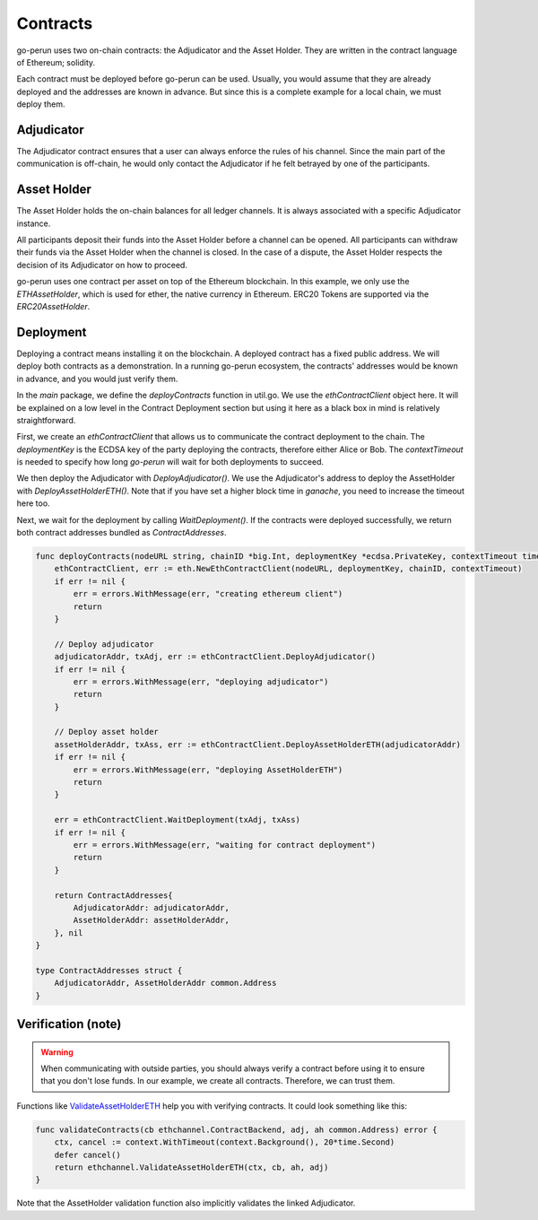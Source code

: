 Contracts
=========

go-perun uses two on-chain contracts: the Adjudicator and the Asset Holder.
They are written in the contract language of Ethereum; solidity.

Each contract must be deployed before go-perun can be used.
Usually, you would assume that they are already deployed and the addresses are known in advance.
But since this is a complete example for a local chain, we must deploy them.

Adjudicator
-----------

The Adjudicator contract ensures that a user can always enforce the rules of his channel.
Since the main part of the communication is off-chain, he would only contact the Adjudicator if he felt betrayed by one of the participants.

Asset Holder
-----------

The Asset Holder holds the on-chain balances for all ledger channels. It is always associated with a specific Adjudicator instance.

All participants deposit their funds into the Asset Holder before a channel can be opened.
All participants can withdraw their funds via the Asset Holder when the channel is closed.
In the case of a dispute, the Asset Holder respects the decision of its Adjudicator on how to proceed.

go-perun uses one contract per asset on top of the Ethereum blockchain.
In this example, we only use the `ETHAssetHolder`, which is used for ether, the native
currency in Ethereum.
ERC20 Tokens are supported via the `ERC20AssetHolder`.

Deployment
----------

Deploying a contract means installing it on the blockchain. A deployed contract has a fixed public address.
We will deploy both contracts as a demonstration. In a running go-perun ecosystem, the contracts' addresses would be known in advance, and you would just verify them.

In the `main` package, we define the `deployContracts` function in util.go.
We use the `ethContractClient` object here.
It will be explained on a low level in the Contract Deployment section but using it here as a black box in mind is relatively straightforward.

First, we create an `ethContractClient` that allows us to communicate the contract deployment to the chain.
The `deploymentKey` is the ECDSA key of the party deploying the contracts, therefore either Alice or Bob.
The `contextTimeout` is needed to specify how long `go-perun` will wait for both deployments to succeed.

We then deploy the Adjudicator with `DeployAdjudicator()`.
We use the Adjudicator's address to deploy the AssetHolder with `DeployAssetHolderETH()`.
Note that if you have set a higher block time in `ganache`, you need to increase the timeout here too.

Next, we wait for the deployment by calling `WaitDeployment()`.
If the contracts were deployed successfully, we return both contract addresses bundled as `ContractAddresses`.

.. code-block:: go

    func deployContracts(nodeURL string, chainID *big.Int, deploymentKey *ecdsa.PrivateKey, contextTimeout time.Duration) (contracts ContractAddresses, err error) {
        ethContractClient, err := eth.NewEthContractClient(nodeURL, deploymentKey, chainID, contextTimeout)
        if err != nil {
            err = errors.WithMessage(err, "creating ethereum client")
            return
        }

        // Deploy adjudicator
        adjudicatorAddr, txAdj, err := ethContractClient.DeployAdjudicator()
        if err != nil {
            err = errors.WithMessage(err, "deploying adjudicator")
            return
        }

        // Deploy asset holder
        assetHolderAddr, txAss, err := ethContractClient.DeployAssetHolderETH(adjudicatorAddr)
        if err != nil {
            err = errors.WithMessage(err, "deploying AssetHolderETH")
            return
        }

        err = ethContractClient.WaitDeployment(txAdj, txAss)
        if err != nil {
            err = errors.WithMessage(err, "waiting for contract deployment")
            return
        }

        return ContractAddresses{
            AdjudicatorAddr: adjudicatorAddr,
            AssetHolderAddr: assetHolderAddr,
        }, nil
    }

    type ContractAddresses struct {
        AdjudicatorAddr, AssetHolderAddr common.Address
    }

Verification (note)
----------

.. warning::
   When communicating with outside parties, you should always verify a contract before using it to ensure that you don't lose funds. In our example, we create all contracts. Therefore, we can trust them.

Functions like `ValidateAssetHolderETH`_ help you with verifying contracts. It could look something like this:

.. code-block:: go

    func validateContracts(cb ethchannel.ContractBackend, adj, ah common.Address) error {
        ctx, cancel := context.WithTimeout(context.Background(), 20*time.Second)
        defer cancel()
        return ethchannel.ValidateAssetHolderETH(ctx, cb, ah, adj)
    }

Note that the AssetHolder validation function also implicitly validates the linked Adjudicator.

.. _ValidateAssetHolderETH: https://pkg.go.dev/perun.network/go-perun/backend/ethereum/channel#ValidateAssetHolderETH
.. _dispute: ../channels/disputes.html
